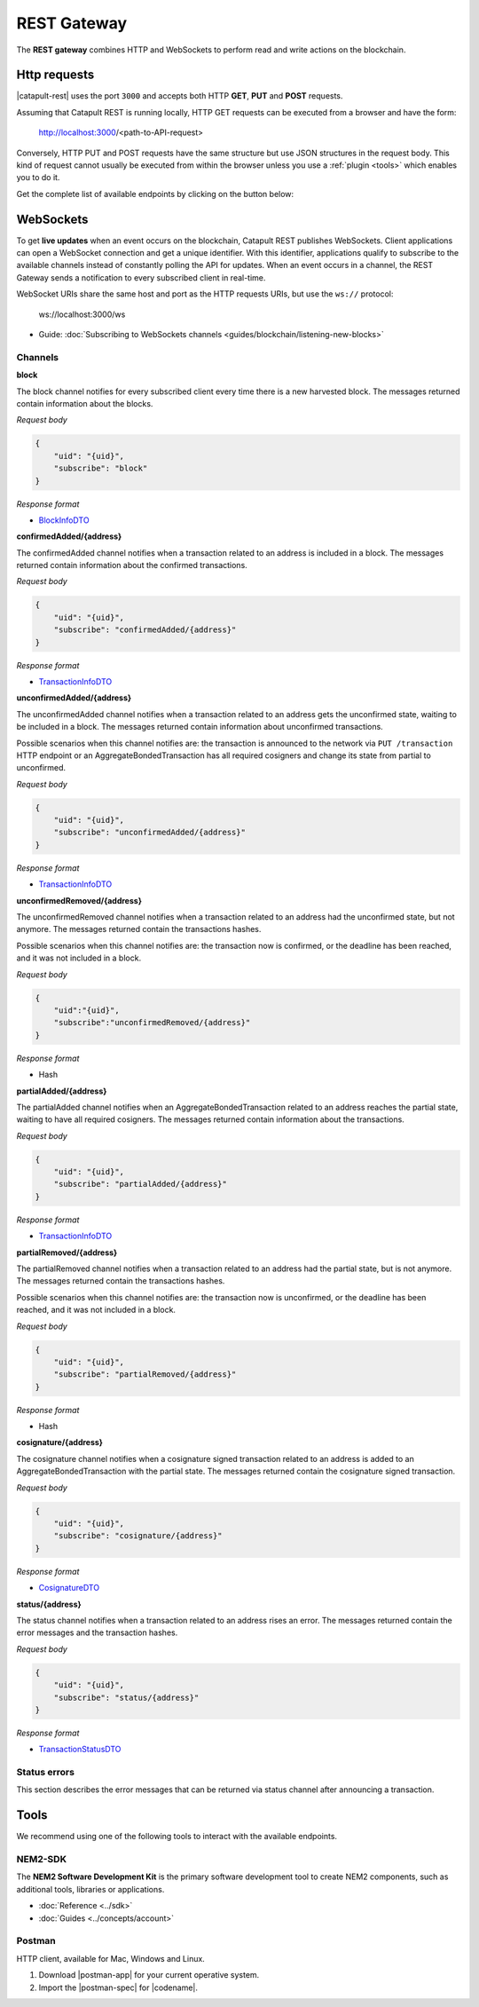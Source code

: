 ############
REST Gateway
############

The **REST gateway** combines HTTP and WebSockets to perform read and write actions on the blockchain.

.. _http-requests:

*************
Http requests
*************

|catapult-rest| uses the port ``3000`` and accepts both HTTP **GET**, **PUT** and **POST** requests.

Assuming that Catapult REST is running locally, HTTP GET requests can be executed from a browser and have the form:

    http://localhost:3000/<path-to-API-request>

Conversely, HTTP PUT and POST requests have the same structure but use JSON structures in the request body.
This kind of request cannot usually be executed from within the browser unless you use a :ref:`plugin <tools>` which enables you to do it.

Get the complete list of available endpoints by clicking on the button below:

.. raw:: html

    <a class="btn btn-default" href="https://nemtech.github.io/symbol-openapi" rel="nofollow">REST API Endpoints</a>

.. _websockets:

**********
WebSockets
**********

To get **live updates** when an event occurs on the blockchain, Catapult REST publishes WebSockets.
Client applications can open a WebSocket connection and get a unique identifier.
With this identifier, applications qualify to subscribe to the available channels instead of constantly polling the API for updates.
When an event occurs in a channel, the REST Gateway sends a notification to every subscribed client in real-time.

WebSocket URIs share the same host and port as the HTTP requests URIs, but use the ``ws://`` protocol:

	ws://localhost:3000/ws

* Guide: :doc:`Subscribing to WebSockets channels <guides/blockchain/listening-new-blocks>`

Channels
========

**block**

The block channel notifies for every subscribed client every time there is a new harvested block.
The messages returned contain information about the blocks.

*Request body*

.. code-block:: json

    {
        "uid": "{uid}",
        "subscribe": "block"
    }

*Response format*

* `BlockInfoDTO <https://github.com/nemtech/symbol-openapi/blob/master/spec/core/block/schemas/BlockInfoDTO.yml>`_

**confirmedAdded/{address}**

The confirmedAdded channel notifies when a transaction related to an address is included in a block.
The messages returned contain information about the confirmed transactions.

*Request body*

.. code-block:: json

    {
        "uid": "{uid}",
        "subscribe": "confirmedAdded/{address}"
    }

*Response format*

* `TransactionInfoDTO <https://github.com/nemtech/symbol-openapi/blob/master/spec/core/transaction/schemas/TransactionInfoDTO.yml>`_

**unconfirmedAdded/{address}**

The unconfirmedAdded channel notifies when a transaction related to an address gets the unconfirmed state, waiting to be included in a block.
The messages returned contain information about unconfirmed transactions.

Possible scenarios when this channel notifies are: the transaction is announced to the network via ``PUT /transaction`` HTTP endpoint or an AggregateBondedTransaction has all required cosigners and change its state from partial to unconfirmed.

*Request body*

.. code-block:: json

    {
        "uid": "{uid}",
        "subscribe": "unconfirmedAdded/{address}"
    }

*Response format*

* `TransactionInfoDTO <https://github.com/nemtech/symbol-openapi/blob/master/spec/core/transaction/schemas/TransactionInfoDTO.yml>`_

**unconfirmedRemoved/{address}**

The unconfirmedRemoved channel notifies when a transaction related to an address had the unconfirmed state, but not anymore.
The messages returned contain the transactions hashes.

Possible scenarios when this channel notifies are: the transaction now is confirmed, or the deadline has been reached, and it was not included in a block.

*Request body*

.. code-block:: json

    {
        "uid":"{uid}",
        "subscribe":"unconfirmedRemoved/{address}"
    }

*Response format*

* Hash

**partialAdded/{address}**

The partialAdded channel notifies when an AggregateBondedTransaction related to an address reaches the partial state, waiting to have all required cosigners.
The messages returned contain information about the transactions.

*Request body*

.. code-block:: json

    {
        "uid": "{uid}",
        "subscribe": "partialAdded/{address}"
    }

*Response format*

* `TransactionInfoDTO <https://github.com/nemtech/symbol-openapi/blob/master/spec/core/transaction/schemas/TransactionInfoDTO.yml>`_

**partialRemoved/{address}**

The partialRemoved channel notifies when a transaction related to an address had the partial state, but is not anymore.
The messages returned contain the transactions hashes.

Possible scenarios when this channel notifies are: the transaction now is unconfirmed, or the deadline has been reached, and it was not included in a block.

*Request body*

.. code-block:: json

    {
        "uid": "{uid}",
        "subscribe": "partialRemoved/{address}"
    }

*Response format*

* Hash

**cosignature/{address}**

The cosignature channel notifies when a cosignature signed transaction related to an address is added to an AggregateBondedTransaction with the partial state.
The messages returned contain the cosignature signed transaction.

*Request body*

.. code-block:: json

    {
        "uid": "{uid}",
        "subscribe": "cosignature/{address}"
    }

*Response format*

* `CosignatureDTO <https://github.com/nemtech/symbol-openapi/blob/master/spec/plugins/aggregate/schemas/CosignatureDTO.yml>`_

**status/{address}**

The status channel notifies when a transaction related to an address rises an error.
The messages returned contain the error messages and the transaction hashes.

*Request body*

.. code-block:: json

    {
        "uid": "{uid}",
        "subscribe": "status/{address}"
    }

*Response format*

* `TransactionStatusDTO <https://github.com/nemtech/symbol-openapi/blob/master/spec/core/transaction/schemas/TransactionStatusDTO.yml>`_

.. _status-errors:

Status errors
=============

This section describes the error messages that can be returned via status channel after announcing a transaction.

.. csv-table::
    :header: "Id", "Status", "Description"
    :widths: 20 40 40
    :delim: ;

    0x00000000; Success; Validation result is success.
    0x40000000; Neutral; Validation result is neither success nor failure.
    0x80000000; Failure; Validation result is failure.
    0x80430001; Failure_Core_Past_Deadline; Validation failed because the deadline passed.
    0x80430002; Failure_Core_Future_Deadline; Validation failed because the deadline is too far in the future.
    0x80430003; Failure_Core_Insufficient_Balance; Validation failed because the account has an insufficient balance.
    0x80430004; Failure_Core_Too_Many_Transactions; Validation failed because there are too many transactions in a block.
    0x80430005; Failure_Core_Nemesis_Account_Signed_After_Nemesis_Block; Validation failed because an entity originated from the nemesis account after the nemesis block.
    0x80430006; Failure_Core_Wrong_Network; Validation failed because the entity has the wrong network specified.
    0x80430007; Failure_Core_Invalid_Address; Validation failed because an address is invalid.
    0x80430008; Failure_Core_Invalid_Version; Validation failed because entity version is invalid.
    0x80430009; Failure_Core_Invalid_Transaction_Fee; Validation failed because a transaction fee is invalid.
    0x8043000A; Failure_Core_Block_Harvester_Ineligible; Validation failed because a block was harvested by an ineligible harvester.
    0x8043000B; Failure_Core_Zero_Address; Validation failed because an address is zero.
    0x8043000C; Failure_Core_Zero_Public_Key; Validation failed because a public key is zero.
    0x8043000D; Failure_Core_Nonzero_Internal_Padding; Validation failed because internal padding is nonzero.
    0x81490001; Failure_Hash_Already_Exists; Validation failed because the entity hash is already known.
    0x80530001; Failure_Signature_Not_Verifiable; Validation failed because the verification of the signature failed.
    0x804C0001; Failure_AccountLink_Invalid_Action; Validation failed because account link action is invalid.
    0x804C0002; Failure_AccountLink_Link_Already_Exists; Validation failed because main account is already linked to another account.
    0x804C0003; Failure_AccountLink_Unknown_Link; Validation failed because main account is not linked to another account.
    0x804C0004; Failure_AccountLink_Inconsistent_Unlink_Data; Validation failed because unlink data is not consistent with existing account link.
    0x804C0005; Failure_AccountLink_Remote_Account_Ineligible; Validation failed because link is attempting to convert ineligible account to remote.
    0x804C0006; Failure_AccountLink_Remote_Account_Signer_Prohibited; Validation failed because remote is not allowed to sign a transaction.
    0x804C0007; Failure_AccountLink_Remote_Account_Participant_Prohibited; Validation failed because remote is not allowed to participate in the transaction.
    0x80410001; Failure_Aggregate_Too_Many_Transactions; Validation failed because aggregate has too many transactions.
    0x80410002; Failure_Aggregate_No_Transactions; Validation failed because aggregate does not have any transactions.
    0x80410003; Failure_Aggregate_Too_Many_Cosignatures; Validation failed because aggregate has too many cosignatures.
    0x80410004; Failure_Aggregate_Redundant_Cosignatures; Validation failed because redundant cosignatures are present.
    0x80410005; Failure_Aggregate_Ineligible_Cosignatories; Validation failed because at least one cosignatory is ineligible.
    0x80410006; Failure_Aggregate_Missing_Cosignatures; Validation failed because at least one required cosignature is missing.
    0x80410007; Failure_Aggregate_Transactions_Hash_Mismatch; Validation failed because the aggregate transactions hash does not match the calculated value.
    0x80480001; Failure_LockHash_Invalid_Mosaic_Id; Validation failed because lock does not allow the specified mosaic.
    0x80480002; Failure_LockHash_Invalid_Mosaic_Amount; Validation failed because lock does not allow the specified amount.
    0x80480003; Failure_LockHash_Hash_Already_Exists; Validation failed because hash is already present in cache.
    0x80480004; Failure_LockHash_Unknown_Hash; Validation failed because hash is not present in cache.
    0x80480005; Failure_LockHash_Inactive_Hash; Validation failed because hash is inactive.
    0x80480006; Failure_LockHash_Invalid_Duration; Validation failed because duration is too long.
    0x80520001; Failure_LockSecret_Invalid_Hash_Algorithm; Validation failed because hash algorithm for lock type secret is invalid.
    0x80520002; Failure_LockSecret_Hash_Already_Exists; Validation failed because hash is already present in cache.
    0x80520003; Failure_LockSecret_Proof_Size_Out_Of_Bounds; Validation failed because proof is too small or too large.
    0x80520004; Failure_LockSecret_Secret_Mismatch; Validation failed because secret does not match proof.
    0x80520005; Failure_LockSecret_Unknown_Composite_Key; Validation failed because composite key is unknown.
    0x80520006; Failure_LockSecret_Inactive_Secret; Validation failed because secret is inactive.
    0x80520007; Failure_LockSecret_Hash_Algorithm_Mismatch; Validation failed because hash algorithm does not match.
    0x80520008; Failure_LockSecret_Invalid_Duration; Validation failed because duration is too long.
    0x80440001; Failure_Metadata_Value_Too_Small; Validation failed because the metadata value is too small.
    0x80440002; Failure_Metadata_Value_Too_Large; Validation failed because the metadata value is too large.
    0x80440003; Failure_Metadata_Value_Size_Delta_Too_Large; Validation failed because the metadata value size delta is larger in magnitude than the value size.
    0x80440004; Failure_Metadata_Value_Size_Delta_Mismatch; Validation failed because the metadata value size delta does not match expected value based on the current state.
    0x80440005; Failure_Metadata_Value_Change_Irreversible; Validation failed because a metadata value change (truncation) is irreversible.
    0x804D0001; Failure_Mosaic_Invalid_Duration; Validation failed because the duration has an invalid value.
    0x804D0002; Failure_Mosaic_Invalid_Name; Validation failed because the name is invalid.
    0x804D0003; Failure_Mosaic_Name_Id_Mismatch; Validation failed because the name and id don't match.
    0x804D0004; Failure_Mosaic_Expired; Validation failed because the parent is expired.
    0x804D0005; Failure_Mosaic_Owner_Conflict; Validation failed because the parent owner conflicts with the child owner.
    0x804D0006; Failure_Mosaic_Id_Mismatch; Validation failed because the id is not the expected id generated from signer and nonce.
    0x804D0064; Failure_Mosaic_Parent_Id_Conflict; Validation failed because the existing parent id does not match the supplied parent id.
    0x804D0065; Failure_Mosaic_Invalid_Property; Validation failed because a mosaic property is invalid.
    0x804D0066; Failure_Mosaic_Invalid_Flags; Validation failed because the mosaic flags are invalid.
    0x804D0067; Failure_Mosaic_Invalid_Divisibility; Validation failed because the mosaic divisibility is invalid.
    0x804D0068; Failure_Mosaic_Invalid_Supply_Change_Action; Validation failed because the mosaic supply change action is invalid.
    0x804D0069; Failure_Mosaic_Invalid_Supply_Change_Amount; Validation failed because the mosaic supply change amount is invalid.
    0x804D006A; Failure_Mosaic_Invalid_Id; Validation failed because the mosaic id is invalid.
    0x804D006B; Failure_Mosaic_Modification_Disallowed; Validation failed because mosaic modification is not allowed.
    0x804D006C; Failure_Mosaic_Modification_No_Changes; Validation failed because mosaic modification would not result in any changes.
    0x804D006D; Failure_Mosaic_Supply_Immutable; Validation failed because the mosaic supply is immutable.
    0x804D006E; Failure_Mosaic_Supply_Negative; Validation failed because the resulting mosaic supply is negative.
    0x804D006F; Failure_Mosaic_Supply_Exceeded; Validation failed because the resulting mosaic supply exceeds the maximum allowed value.
    0x804D0070; Failure_Mosaic_Non_Transferable; Validation failed because the mosaic is not transferable.
    0x804D0071; Failure_Mosaic_Max_Mosaics_Exceeded; Validation failed because the credit of the mosaic would exceed the maximum of different mosaics an account is allowed to own.
    0x804D0072; Failure_Mosaic_Required_Property_Flag_Unset; Validation failed because the mosaic has at least one required property flag unset.
    0x80550001; Failure_Multisig_Account_In_Both_Sets; Validation failed because account is specified to be both added and removed.
    0x80550002; Failure_Multisig_Multiple_Deletes; Validation failed because multiple removals are present.
    0x80550003; Failure_Multisig_Redundant_Modification; Validation failed because a modification is redundant.
    0x80550004; Failure_Multisig_Unknown_Multisig_Account; Validation failed because account is not in multisig cache.
    0x80550005; Failure_Multisig_Not_A_Cosignatory; Validation failed because account to be removed is not present.
    0x80550006; Failure_Multisig_Already_A_Cosignatory; Validation failed because account to be added is already a cosignatory.
    0x80550007; Failure_Multisig_Min_Setting_Out_Of_Range; Validation failed because new minimum settings are out of range.
    0x80550008; Failure_Multisig_Min_Setting_Larger_Than_Num_Cosignatories; Validation failed because min settings are larger than number of cosignatories.
    0x80550009; Failure_Multisig_Invalid_Modification_Action; Validation failed because the modification action is invalid.
    0x8055000A; Failure_Multisig_Max_Cosigned_Accounts; Validation failed because the cosignatory already cosigns the maximum number of accounts.
    0x8055000B; Failure_Multisig_Max_Cosignatories; Validation failed because the multisig account already has the maximum number of cosignatories.
    0x8055000C; Failure_Multisig_Loop; Validation failed because a multisig loop is created.
    0x8055000D; Failure_Multisig_Max_Multisig_Depth; Validation failed because the max multisig depth is exceeded.
    0x8055000E; Failure_Multisig_Operation_Prohibited_By_Account; Validation failed because an operation is not permitted by a multisig account.
    0x804E0001; Failure_Namespace_Invalid_Duration; Validation failed because the duration has an invalid value.
    0x804E0002; Failure_Namespace_Invalid_Name; Validation failed because the name is invalid.
    0x804E0003; Failure_Namespace_Name_Id_Mismatch; Validation failed because the name and id don't match.
    0x804E0004; Failure_Namespace_Expired; Validation failed because the parent is expired.
    0x804E0005; Failure_Namespace_Owner_Conflict; Validation failed because the parent owner conflicts with the child owner.
    0x804E0006; Failure_Namespace_Id_Mismatch; Validation failed because the id is not the expected id generated from signer and nonce.
    0x804E0064; Failure_Namespace_Invalid_Registration_Type; Validation failed because the namespace registration type is invalid.
    0x804E0065; Failure_Namespace_Root_Name_Reserved; Validation failed because the root namespace has a reserved name.
    0x804E0066; Failure_Namespace_Too_Deep; Validation failed because the resulting namespace would exceed the maximum allowed namespace depth.
    0x804E0067; Failure_Namespace_Unknown_Parent; Validation failed because the namespace parent is unknown.
    0x804E0068; Failure_Namespace_Already_Exists; Validation failed because the namespace already exists.
    0x804E0069; Failure_Namespace_Already_Active; Validation failed because the namespace is already active.
    0x804E006A; Failure_Namespace_Eternal_After_Nemesis_Block; Validation failed because an eternal namespace was received after the nemesis block.
    0x804E006B; Failure_Namespace_Max_Children_Exceeded; Validation failed because the maximum number of children for a root namespace was exceeded.
    0x804E006C; Failure_Namespace_Alias_Invalid_Action; Validation failed because alias action is invalid.
    0x804E006D; Failure_Namespace_Unknown; Validation failed because namespace does not exist.
    0x804E006E; Failure_Namespace_Alias_Already_Exists; Validation failed because namespace is already linked to an alias.
    0x804E006F; Failure_Namespace_Unknown_Alias; Validation failed because namespace is not linked to an alias.
    0x804E0070; Failure_Namespace_Alias_Inconsistent_Unlink_Type; Validation failed because unlink type is not consistent with existing alias.
    0x804E0071; Failure_Namespace_Alias_Inconsistent_Unlink_Data; Validation failed because unlink data is not consistent with existing alias.
    0x804E0072; Failure_Namespace_Alias_Invalid_Address; Validation failed because aliased address is invalid.
    0x80500001; Failure_RestrictionAccount_Invalid_Restriction_Flags; Validation failed because the account restriction flags are invalid.
    0x80500002; Failure_RestrictionAccount_Invalid_Modification_Action; Validation failed because a modification action is invalid.
    0x80500003; Failure_RestrictionAccount_Invalid_Modification_Address; Validation failed because a modification address is invalid.
    0x80500004; Failure_RestrictionAccount_Modification_Operation_Type_Incompatible; Validation failed because the operation type is incompatible. *Note*: This indicates that the existing restrictions have a different operation type than that specified in the notification.
    0x80500005; Failure_RestrictionAccount_Redundant_Modification; Validation failed because a modification is redundant.
    0x80500006; Failure_RestrictionAccount_Invalid_Modification; Validation failed because a value is not in the container.
    0x80500007; Failure_RestrictionAccount_Modification_Count_Exceeded; Validation failed because the transaction has too many modifications.
    0x80500008; Failure_RestrictionAccount_No_Modifications; Validation failed because the transaction has no modifications.
    0x80500009; Failure_RestrictionAccount_Values_Count_Exceeded; Validation failed because the resulting account restriction has too many values.
    0x8050000A; Failure_RestrictionAccount_Invalid_Value; Validation failed because the account restriction value is invalid.
    0x8050000B; Failure_RestrictionAccount_Address_Interaction_Prohibited; Validation failed because the addresses involved in the transaction are not allowed to interact.
    0x8050000C; Failure_RestrictionAccount_Mosaic_Transfer_Prohibited; Validation failed because the mosaic transfer is prohibited by the recipient.
    0x8050000D; Failure_RestrictionAccount_Operation_Type_Prohibited; Validation failed because the operation type is not allowed to be initiated by the signer.
    0x80510001; Failure_RestrictionMosaic_Invalid_Restriction_Type; Validation failed because the mosaic restriction type is invalid.
    0x80510002; Failure_RestrictionMosaic_Previous_Value_Mismatch; Validation failed because specified previous value does not match current value.
    0x80510003; Failure_RestrictionMosaic_Previous_Value_Must_Be_Zero; Validation failed because specified previous value is nonzero.
    0x80510004; Failure_RestrictionMosaic_Max_Restrictions_Exceeded; Validation failed because the maximum number of restrictions would be exeeded.
    0x80510005; Failure_RestrictionMosaic_Cannot_Delete_Nonexistent_Restriction; Validation failed because nonexistent restriction cannot be deleted.
    0x80510006; Failure_RestrictionMosaic_Unknown_Global_Restriction; Validation failed because required global restriction does not exist.
    0x80510007; Failure_RestrictionMosaic_Invalid_Global_Restriction; Validation failed because mosaic has invalid global restriction.
    0x80510008; Failure_RestrictionMosaic_Account_Unauthorized; Validation failed because account lacks proper permissions to move mosaic.
    0x80540001; Failure_Transfer_Message_Too_Large; Validation failed because the message is too large.
    0x80540002; Failure_Transfer_Out_Of_Order_Mosaics; Validation failed because mosaics are out of order.
    0x80FF0001; Failure_Chain_Unlinked; Validation failed because a block was received that did not link with the existing chain.
    0x80FF0002; Failure_Chain_Block_Not_Hit; Validation failed because a block was received that is not a hit.
    0x80FF0003; Failure_Chain_Block_Inconsistent_State_Hash; Validation failed because a block was received that has an inconsistent state hash.
    0x80FF0004; Failure_Chain_Block_Inconsistent_Receipts_Hash; Validation failed because a block was received that has an inconsistent receipts hash.
    0x80FF0005; Failure_Chain_Unconfirmed_Cache_Too_Full; Validation failed because the unconfirmed cache is too full.
    0x80FE0001; Failure_Consumer_Empty_Input; Validation failed because the consumer input is empty.
    0x80FE0002; Failure_Consumer_Block_Transactions_Hash_Mismatch; Validation failed because the block transactions hash does not match the calculated value.
    0x41FE0003; Neutral_Consumer_Hash_In_Recency_Cache; Validation failed because an entity hash is present in the recency cache.
    0x80FE0004; Failure_Consumer_Remote_Chain_Too_Many_Blocks; Validation failed because the chain part has too many blocks.
    0x80FE0005; Failure_Consumer_Remote_Chain_Improper_Link; Validation failed because the chain is internally improperly linked.
    0x80FE0006; Failure_Consumer_Remote_Chain_Duplicate_Transactions; Validation failed because the chain part contains duplicate transactions.
    0x80FE0007; Failure_Consumer_Remote_Chain_Unlinked; Validation failed because the chain part does not link to the current chain.
    0x80FE0008; Failure_Consumer_Remote_Chain_Difficulties_Mismatch; Validation failed because the remote chain difficulties do not match the calculated difficulties.
    0x80FE0009; Failure_Consumer_Remote_Chain_Score_Not_Better; Validation failed because the remote chain score is not better.
    0x80FE000A; Failure_Consumer_Remote_Chain_Too_Far_Behind; Validation failed because the remote chain is too far behind.
    0x80FE000B; Failure_Consumer_Remote_Chain_Too_Far_In_Future; Validation failed because the remote chain timestamp is too far in the future.
    0x80FE000C; Failure_Consumer_Batch_Signature_Not_Verifiable; Validation failed because the verification of the signature failed during a batch operation.
    0x80450001; Failure_Extension_Partial_Transaction_Cache_Prune; Validation failed because the partial transaction was pruned from the temporal cache.
    0x80450002; Failure_Extension_Partial_Transaction_Dependency_Removed; Validation failed because the partial transaction was pruned from the temporal cache due to its dependency being removed.
    0x80450003; Failure_Extension_Read_Rate_Limit_Exceeded; Validation failed because socket read rate limit was exceeded.

.. _tools:

*****
Tools
*****

We recommend using one of the following tools to interact with the available endpoints.

NEM2-SDK
========

The **NEM2 Software Development Kit** is the primary software development tool to create NEM2 components, such as additional tools, libraries or applications.

* :doc:`Reference <../sdk>`
* :doc:`Guides <../concepts/account>`

Postman
========

HTTP client, available for Mac, Windows and Linux.

1. Download |postman-app| for your current operative system.

2. Import the |postman-spec| for |codename|.

.. |yarn| raw:: html

    <a href="https://yarnpkg.com/lang/en/" target="_blank">yarn</a>

.. |postman-app| raw:: html

    <a href="https://www.getpostman.com/downloads/" target="_blank">Postman app</a>

.. |postman-spec| raw:: html

    <a href="https://github.com/nemtech/symbol-openapi/releases" target="_blank">Postman spec</a>

.. |catapult-service-bootstrap| raw:: html

   <a href="https://github.com/tech-bureau/catapult-service-bootstrap" target="_blank">Catapult Service Bootstrap</a>

.. |catapult-server| raw:: html

   <a href="https://github.com/nemtech/catapult-server" target="_blank">catapult-server</a>

.. |catapult-rest| raw:: html

   <a href="https://github.com/nemtech/catapult-rest" target="_blank">Catapult REST</a>
